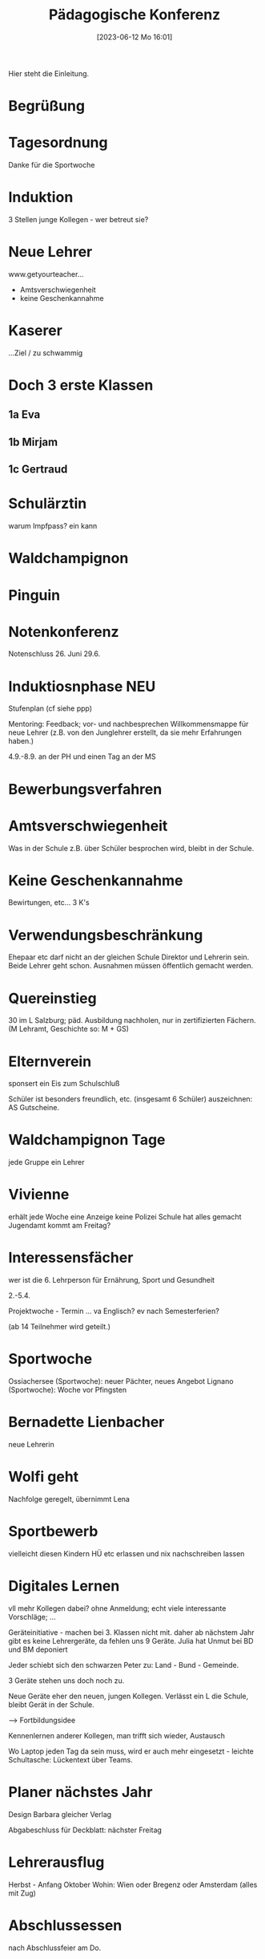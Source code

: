 #+title:      Pädagogische Konferenz
#+date:       [2023-06-12 Mo 16:01]
#+filetags:   :konferenz:schule:
#+identifier: 20230612T160124

Hier steht die Einleitung.

* Begrüßung

* Tagesordnung
Danke für die Sportwoche

* Induktion
3 Stellen
junge Kollegen - wer betreut sie?

* Neue Lehrer
www.getyourteacher...

- Amtsverschwiegenheit
- keine Geschenkannahme


* Kaserer
...Ziel / zu schwammig

* Doch 3 erste Klassen

** 1a Eva

** 1b Mirjam

** 1c Gertraud

* Schulärztin
warum Impfpass? ein kann

* Waldchampignon

* Pinguin

* Notenkonferenz
Notenschluss 26. Juni
29.6.

* Induktiosnphase NEU
Stufenplan (cf siehe ppp)

Mentoring: Feedback; vor- und nachbesprechen
Willkommensmappe für neue Lehrer (z.B. von den Junglehrer erstellt, da sie mehr Erfahrungen haben.)

4.9.-8.9. an der PH und einen Tag an der MS

* Bewerbungsverfahren

* Amtsverschwiegenheit
Was in der Schule z.B. über Schüler besprochen wird, bleibt in der Schule.

* Keine Geschenkannahme
Bewirtungen, etc... 3 K's

* Verwendungsbeschränkung
Ehepaar etc darf nicht an der gleichen Schule Direktor und Lehrerin sein. Beide Lehrer geht schon. Ausnahmen müssen öffentlich gemacht werden.

* Quereinstieg
30 im L Salzburg; päd. Ausbildung nachholen, nur in zertifizierten Fächern. (M Lehramt, Geschichte so: M + GS)

* Elternverein
sponsert ein Eis zum Schulschluß

Schüler ist besonders freundlich, etc. (insgesamt 6 Schüler) auszeichnen: AS Gutscheine.

* Waldchampignon Tage
jede Gruppe ein Lehrer 

* Vivienne
erhält jede Woche eine Anzeige
keine Polizei
Schule hat alles gemacht
Jugendamt kommt am Freitag?

* Interessensfächer
wer ist die 6. Lehrperson für Ernährung, Sport und Gesundheit

2.-5.4.

Projektwoche - Termin ... va Englisch? ev nach Semesterferien?

(ab 14 Teilnehmer wird geteilt.)

* Sportwoche
Ossiachersee (Sportwoche): neuer Pächter, neues Angebot
Lignano (Sportwoche): Woche vor Pfingsten

* Bernadette Lienbacher
neue Lehrerin

* Wolfi geht
Nachfolge geregelt, übernimmt Lena

* Sportbewerb
vielleicht diesen Kindern HÜ etc erlassen und nix nachschreiben lassen

* Digitales Lernen
vll mehr Kollegen dabei?
ohne Anmeldung; echt viele interessante Vorschläge; ...

Geräteinitiative - machen bei 3. Klassen nicht mit.
daher ab nächstem Jahr gibt es keine Lehrergeräte, da fehlen uns 9 Geräte.
Julia hat Unmut bei BD und BM deponiert

Jeder schiebt sich den schwarzen Peter zu: Land - Bund - Gemeinde.

3 Geräte stehen uns doch noch zu.

Neue Geräte eher den neuen, jungen Kollegen. Verlässt ein L die Schule, bleibt Gerät in der Schule.

--> Fortbildungsidee

Kennenlernen anderer Kollegen, man trifft sich wieder, Austausch

Wo Laptop jeden Tag da sein muss, wird er auch mehr eingesetzt - leichte Schultasche: Lückentext über Teams.

* Planer nächstes Jahr
Design Barbara
gleicher Verlag

Abgabeschluss für Deckblatt: nächster Freitag

* Lehrerausflug
Herbst - Anfang Oktober
Wohin: Wien oder Bregenz oder Amsterdam (alles mit Zug)

* Abschlussessen
nach Abschlussfeier am Do.
